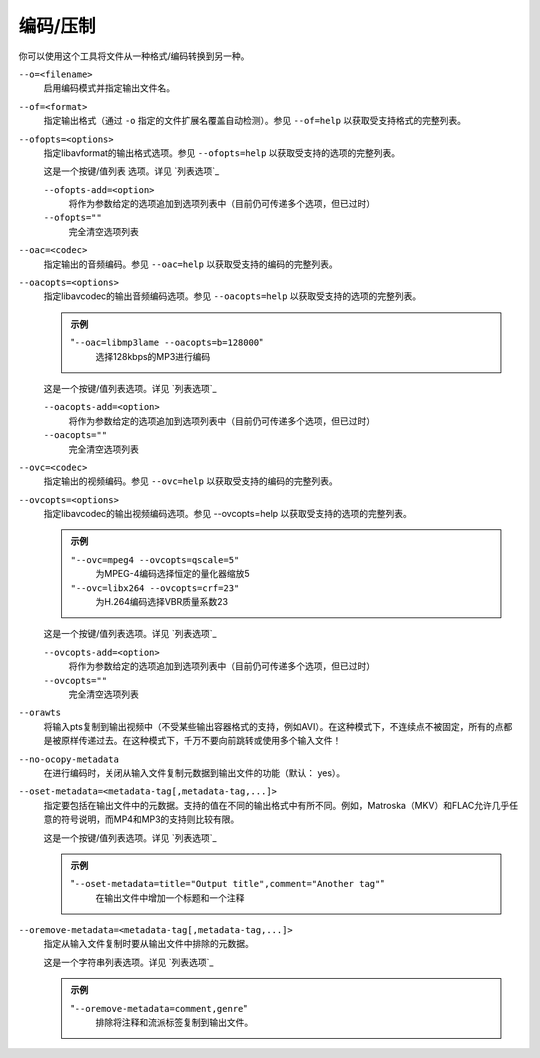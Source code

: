 编码/压制
=========

你可以使用这个工具将文件从一种格式/编码转换到另一种。

``--o=<filename>``
    启用编码模式并指定输出文件名。

``--of=<format>``
    指定输出格式（通过 ``-o`` 指定的文件扩展名覆盖自动检测）。参见 ``--of=help`` 以获取受支持格式的完整列表。

``--ofopts=<options>``
    指定libavformat的输出格式选项。参见 ``--ofopts=help`` 以获取受支持的选项的完整列表。

    这是一个按键/值列表 选项。详见 `列表选项`_

    ``--ofopts-add=<option>``
        将作为参数给定的选项追加到选项列表中（目前仍可传递多个选项，但已过时）

    ``--ofopts=""``
        完全清空选项列表

``--oac=<codec>``
    指定输出的音频编码。参见 ``--oac=help`` 以获取受支持的编码的完整列表。

``--oacopts=<options>``
    指定libavcodec的输出音频编码选项。参见 ``--oacopts=help`` 以获取受支持的选项的完整列表。

    .. admonition:: 示例

        "``--oac=libmp3lame --oacopts=b=128000``"
            选择128kbps的MP3进行编码

    这是一个按键/值列表选项。详见 `列表选项`_

    ``--oacopts-add=<option>``
        将作为参数给定的选项追加到选项列表中（目前仍可传递多个选项，但已过时）

    ``--oacopts=""``
        完全清空选项列表

``--ovc=<codec>``
    指定输出的视频编码。参见 ``--ovc=help`` 以获取受支持的编码的完整列表。

``--ovcopts=<options>``
    指定libavcodec的输出视频编码选项。参见 --ovcopts=help 以获取受支持的选项的完整列表。

    .. admonition:: 示例

        ``"--ovc=mpeg4 --ovcopts=qscale=5"``
            为MPEG-4编码选择恒定的量化器缩放5

        ``"--ovc=libx264 --ovcopts=crf=23"``
            为H.264编码选择VBR质量系数23

    这是一个按键/值列表选项。详见 `列表选项`_

    ``--ovcopts-add=<option>``
        将作为参数给定的选项追加到选项列表中（目前仍可传递多个选项，但已过时）

    ``--ovcopts=""``
        完全清空选项列表

``--orawts``
    将输入pts复制到输出视频中（不受某些输出容器格式的支持，例如AVI）。在这种模式下，不连续点不被固定，所有的点都是被原样传递过去。在这种模式下，千万不要向前跳转或使用多个输入文件！

``--no-ocopy-metadata``
    在进行编码时，关闭从输入文件复制元数据到输出文件的功能（默认： yes）。

``--oset-metadata=<metadata-tag[,metadata-tag,...]>``
    指定要包括在输出文件中的元数据。支持的值在不同的输出格式中有所不同。例如，Matroska（MKV）和FLAC允许几乎任意的符号说明，而MP4和MP3的支持则比较有限。

    这是一个按键/值列表选项。详见 `列表选项`_

    .. admonition:: 示例

        "``--oset-metadata=title="Output title",comment="Another tag"``"
            在输出文件中增加一个标题和一个注释

``--oremove-metadata=<metadata-tag[,metadata-tag,...]>``
    指定从输入文件复制时要从输出文件中排除的元数据。

    这是一个字符串列表选项。详见 `列表选项`_

    .. admonition:: 示例

        "``--oremove-metadata=comment,genre``"
            排除将注释和流派标签复制到输出文件。
